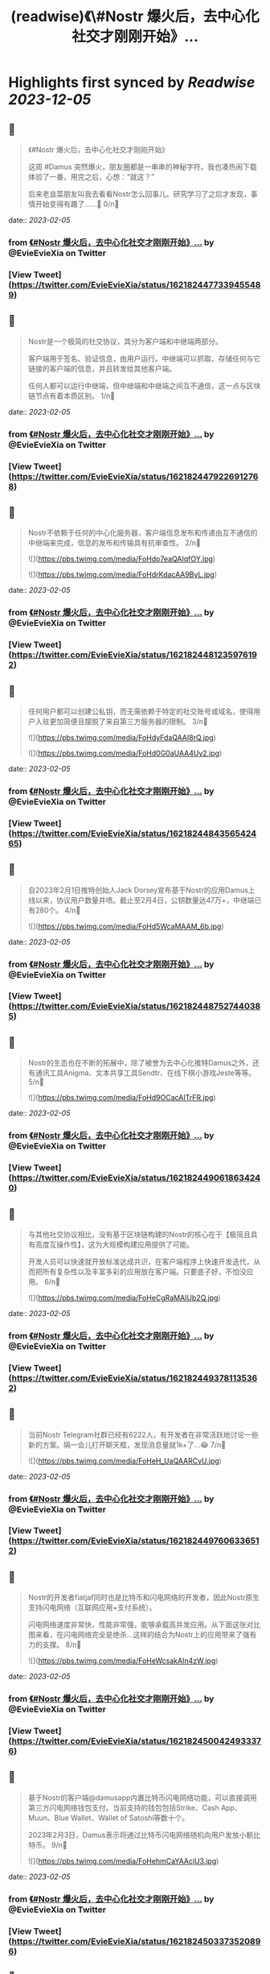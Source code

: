 :PROPERTIES:
:title: (readwise)《\#Nostr 爆火后，去中心化社交才刚刚开始》...
:END:

:PROPERTIES:
:author: [[EvieEvieXia on Twitter]]
:full-title: "《\#Nostr 爆火后，去中心化社交才刚刚开始》..."
:category: [[tweets]]
:url: https://twitter.com/EvieEvieXia/status/1621824477339455489
:image-url: https://pbs.twimg.com/profile_images/1635106361125249025/PKJIQuZy.jpg
:END:

* Highlights first synced by [[Readwise]] [[2023-12-05]]
** 📌
#+BEGIN_QUOTE
《#Nostr 爆火后，去中心化社交才刚刚开始》

这周 #Damus 突然爆火，朋友圈都是一串串的神秘字符。我也凑热闹下载体验了一番，用完之后，心想：“就这？”

后来老韭菜朋友叫我去看看Nostr怎么回事儿。研究学习了之后才发现，事情开始变得有趣了......🤔
0/n🧵 
#+END_QUOTE
    date:: [[2023-02-05]]
*** from _《#Nostr 爆火后，去中心化社交才刚刚开始》..._ by @EvieEvieXia on Twitter
*** [View Tweet](https://twitter.com/EvieEvieXia/status/1621824477339455489)
** 📌
#+BEGIN_QUOTE
Nostr是一个极简的社交协议，其分为客户端和中继端两部分。

客户端用于签名、验证信息，由用户运行。中继端可以抓取、存储任何与它链接的客户端的信息，并且转发给其他客户端。

任何人都可以运行中继端，但中继端和中继端之间互不通信，这一点与区块链节点有着本质区别。
1/n🧵 
#+END_QUOTE
    date:: [[2023-02-05]]
*** from _《#Nostr 爆火后，去中心化社交才刚刚开始》..._ by @EvieEvieXia on Twitter
*** [View Tweet](https://twitter.com/EvieEvieXia/status/1621824479226912768)
** 📌
#+BEGIN_QUOTE
Nostr不依赖于任何的中心化服务器，客户端信息发布和传递由互不通信的中继端来完成，信息的发布和传输具有抗审查性。
2/n🧵 

![](https://pbs.twimg.com/media/FoHdo7eaQAIqfOY.jpg) 

![](https://pbs.twimg.com/media/FoHdrKdacAA9ByL.jpg) 
#+END_QUOTE
    date:: [[2023-02-05]]
*** from _《#Nostr 爆火后，去中心化社交才刚刚开始》..._ by @EvieEvieXia on Twitter
*** [View Tweet](https://twitter.com/EvieEvieXia/status/1621824481235976192)
** 📌
#+BEGIN_QUOTE
任何用户都可以创建公私钥，而无需依赖于特定的社交账号或域名，使得用户入驻更加简便且摆脱了来自第三方服务器的限制。
3/n🧵 

![](https://pbs.twimg.com/media/FoHdyFdaQAAI8rQ.jpg) 

![](https://pbs.twimg.com/media/FoHd0G0aUAA4Uy2.jpg) 
#+END_QUOTE
    date:: [[2023-02-05]]
*** from _《#Nostr 爆火后，去中心化社交才刚刚开始》..._ by @EvieEvieXia on Twitter
*** [View Tweet](https://twitter.com/EvieEvieXia/status/1621824484356542465)
** 📌
#+BEGIN_QUOTE
自2023年2月1日推特创始人Jack Dorsey宣布基于Nostr的应用Damus上线以来，协议用户数量井喷。截止至2月4日，公钥数量达47万+，中继端已有280个。
4/n🧵 

![](https://pbs.twimg.com/media/FoHd5WcaMAAM_6b.jpg) 
#+END_QUOTE
    date:: [[2023-02-05]]
*** from _《#Nostr 爆火后，去中心化社交才刚刚开始》..._ by @EvieEvieXia on Twitter
*** [View Tweet](https://twitter.com/EvieEvieXia/status/1621824487527440385)
** 📌
#+BEGIN_QUOTE
Nostr的生态也在不断的拓展中，除了被誉为去中心化推特Damus之外，还有通讯工具Anigma、文本共享工具Sendtr、在线下棋小游戏Jeste等等。
5/n🧵 

![](https://pbs.twimg.com/media/FoHd9OCacAITrFR.jpg) 
#+END_QUOTE
    date:: [[2023-02-05]]
*** from _《#Nostr 爆火后，去中心化社交才刚刚开始》..._ by @EvieEvieXia on Twitter
*** [View Tweet](https://twitter.com/EvieEvieXia/status/1621824490618634240)
** 📌
#+BEGIN_QUOTE
与其他社交协议相比，没有基于区块链构建的Nostr的核心在于【极简且具有高度互操作性】，这为大规模构建应用提供了可能。

开发人员可以快速就开放标准达成共识，在客户端程序上快速开发迭代，从而把所有复杂性以及丰富多彩的应用放在客户端。只要底子好，不怕没应用。
6/n🧵 

![](https://pbs.twimg.com/media/FoHeCgRaMAIUb2Q.jpg) 
#+END_QUOTE
    date:: [[2023-02-05]]
*** from _《#Nostr 爆火后，去中心化社交才刚刚开始》..._ by @EvieEvieXia on Twitter
*** [View Tweet](https://twitter.com/EvieEvieXia/status/1621824493781135362)
** 📌
#+BEGIN_QUOTE
当前Nostr Telegram社群已经有6222人，有开发者在非常活跃地讨论一些新的方案。隔一会儿打开聊天框，发现消息量就1k+了...😂
7/n🧵 

![](https://pbs.twimg.com/media/FoHeH_UaQAARCyU.jpg) 
#+END_QUOTE
    date:: [[2023-02-05]]
*** from _《#Nostr 爆火后，去中心化社交才刚刚开始》..._ by @EvieEvieXia on Twitter
*** [View Tweet](https://twitter.com/EvieEvieXia/status/1621824497606336512)
** 📌
#+BEGIN_QUOTE
Nostr的开发者fiatjaf同时也是比特币和闪电网络的开发者，因此Nostr原生支持闪电网络（互联网应用+支付系统）。

闪电网络速度非常快，性能非常强，能够承载高并发应用。从下面这张对比图来看，在闪电网络完全是绝杀...这样的结合为Nostr上的应用带来了强有力的支撑。
8/n🧵 

![](https://pbs.twimg.com/media/FoHeWcsakAIn4zW.jpg) 
#+END_QUOTE
    date:: [[2023-02-05]]
*** from _《#Nostr 爆火后，去中心化社交才刚刚开始》..._ by @EvieEvieXia on Twitter
*** [View Tweet](https://twitter.com/EvieEvieXia/status/1621824500424933376)
** 📌
#+BEGIN_QUOTE
基于Nostr的客户端@damusapp内置比特币闪电网络功能，可以直接调用第三方闪电网络钱包支付。当前支持的钱包包括Strike、Cash App、Muun、Blue Wallet、Wallet of Satoshi等数十个。

2023年2月3日，Damus表示将通过比特币闪电网络随机向用户发放小额比特币。
9/n🧵 

![](https://pbs.twimg.com/media/FoHehmCaYAAcjU3.jpg) 
#+END_QUOTE
    date:: [[2023-02-05]]
*** from _《#Nostr 爆火后，去中心化社交才刚刚开始》..._ by @EvieEvieXia on Twitter
*** [View Tweet](https://twitter.com/EvieEvieXia/status/1621824503373520896)
** 📌
#+BEGIN_QUOTE
Nostr协议中继端网络的搭建【是否引入激励层】会是个两难的问题，如果基础设施建立在脆弱的“自愿注意”基础上，则难以壮大为一个强大的社交网络；然而，如果有激励，则会面临着，大部分激励逐渐掌握在少数人手里，无法形成有效激励，且容易受到攻击的困境。
10/n🧵 
#+END_QUOTE
    date:: [[2023-02-05]]
*** from _《#Nostr 爆火后，去中心化社交才刚刚开始》..._ by @EvieEvieXia on Twitter
*** [View Tweet](https://twitter.com/EvieEvieXia/status/1621824506540232706)
** 📌
#+BEGIN_QUOTE
针对运行中继器激励的问题，开发者认为，首先不应假设中继器的运营者会无偿服务，即便没有所谓的“激励”，p2p网络中的DHT节点仍然在持续运营。

关于这个问题，欢迎大家交流讨论👏
11/n🧵 
#+END_QUOTE
    date:: [[2023-02-05]]
*** from _《#Nostr 爆火后，去中心化社交才刚刚开始》..._ by @EvieEvieXia on Twitter
*** [View Tweet](https://twitter.com/EvieEvieXia/status/1621824508381495296)
** 📌
#+BEGIN_QUOTE
总体来说，Nostr是一个非常简单且具有互操作性的协议，其为去中心化社交提供了乐高积木，呈现了去中心化社交与自由的价值传递交织后涌现的可能性。

另外，Nostr和闪电网络更加紧密的结合为社交应用与比特币进行原生整合提供了可能。
12/n🧵 

![](https://pbs.twimg.com/media/FoHgqqpaYAMzuQK.jpg) 
#+END_QUOTE
    date:: [[2023-02-05]]
*** from _《#Nostr 爆火后，去中心化社交才刚刚开始》..._ by @EvieEvieXia on Twitter
*** [View Tweet](https://twitter.com/EvieEvieXia/status/1621824510206042112)
** 📌
#+BEGIN_QUOTE
即便现有应用都还很早期，Damus说不定也只是昙花一现，但或许现阶段我们需要的并不是一个基于Nostr的Web2应用，而是一个精细设计的基础设施，然后再让超级开发者们搭建出超越想象而又极具比特币内核的产品。

去中心化社交，一切都才刚刚开始。
去中心化社交，将一往直前。
13/n🧵 

![](https://pbs.twimg.com/media/FoHfZ8aaYAEff-D.jpg) 
#+END_QUOTE
    date:: [[2023-02-05]]
*** from _《#Nostr 爆火后，去中心化社交才刚刚开始》..._ by @EvieEvieXia on Twitter
*** [View Tweet](https://twitter.com/EvieEvieXia/status/1621824512953298944)
** 📌
#+BEGIN_QUOTE
终于对这些天大🔥的Nostr进行了总结，更详细的内容大家可以点开链接看PDF！参考文献也都放在里面啦。
https://t.co/3E8dtyCI2A

大家的点赞/转发就是对eeevie最大的鼓励！
若有疏漏，欢迎交流指正！🫡

最后感谢 @FinanceYF5 创建的crypto最全数据库的内容支持！以及@0x4D718 Nostr相关材料的启发。 
#+END_QUOTE
    date:: [[2023-02-05]]
*** from _《#Nostr 爆火后，去中心化社交才刚刚开始》..._ by @EvieEvieXia on Twitter
*** [View Tweet](https://twitter.com/EvieEvieXia/status/1621824517608988672)